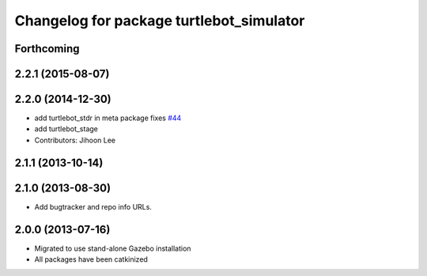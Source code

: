 ^^^^^^^^^^^^^^^^^^^^^^^^^^^^^^^^^^^^^^^^^
Changelog for package turtlebot_simulator
^^^^^^^^^^^^^^^^^^^^^^^^^^^^^^^^^^^^^^^^^

Forthcoming
-----------

2.2.1 (2015-08-07)
------------------

2.2.0 (2014-12-30)
------------------
* add turtlebot_stdr in meta package fixes `#44 <https://github.com/turtlebot/turtlebot_simulator/issues/44>`_
* add turtlebot_stage
* Contributors: Jihoon Lee

2.1.1 (2013-10-14)
------------------

2.1.0 (2013-08-30)
------------------
* Add bugtracker and repo info URLs.

2.0.0 (2013-07-16)
------------------

* Migrated to use stand-alone Gazebo installation
* All packages have been catkinized
